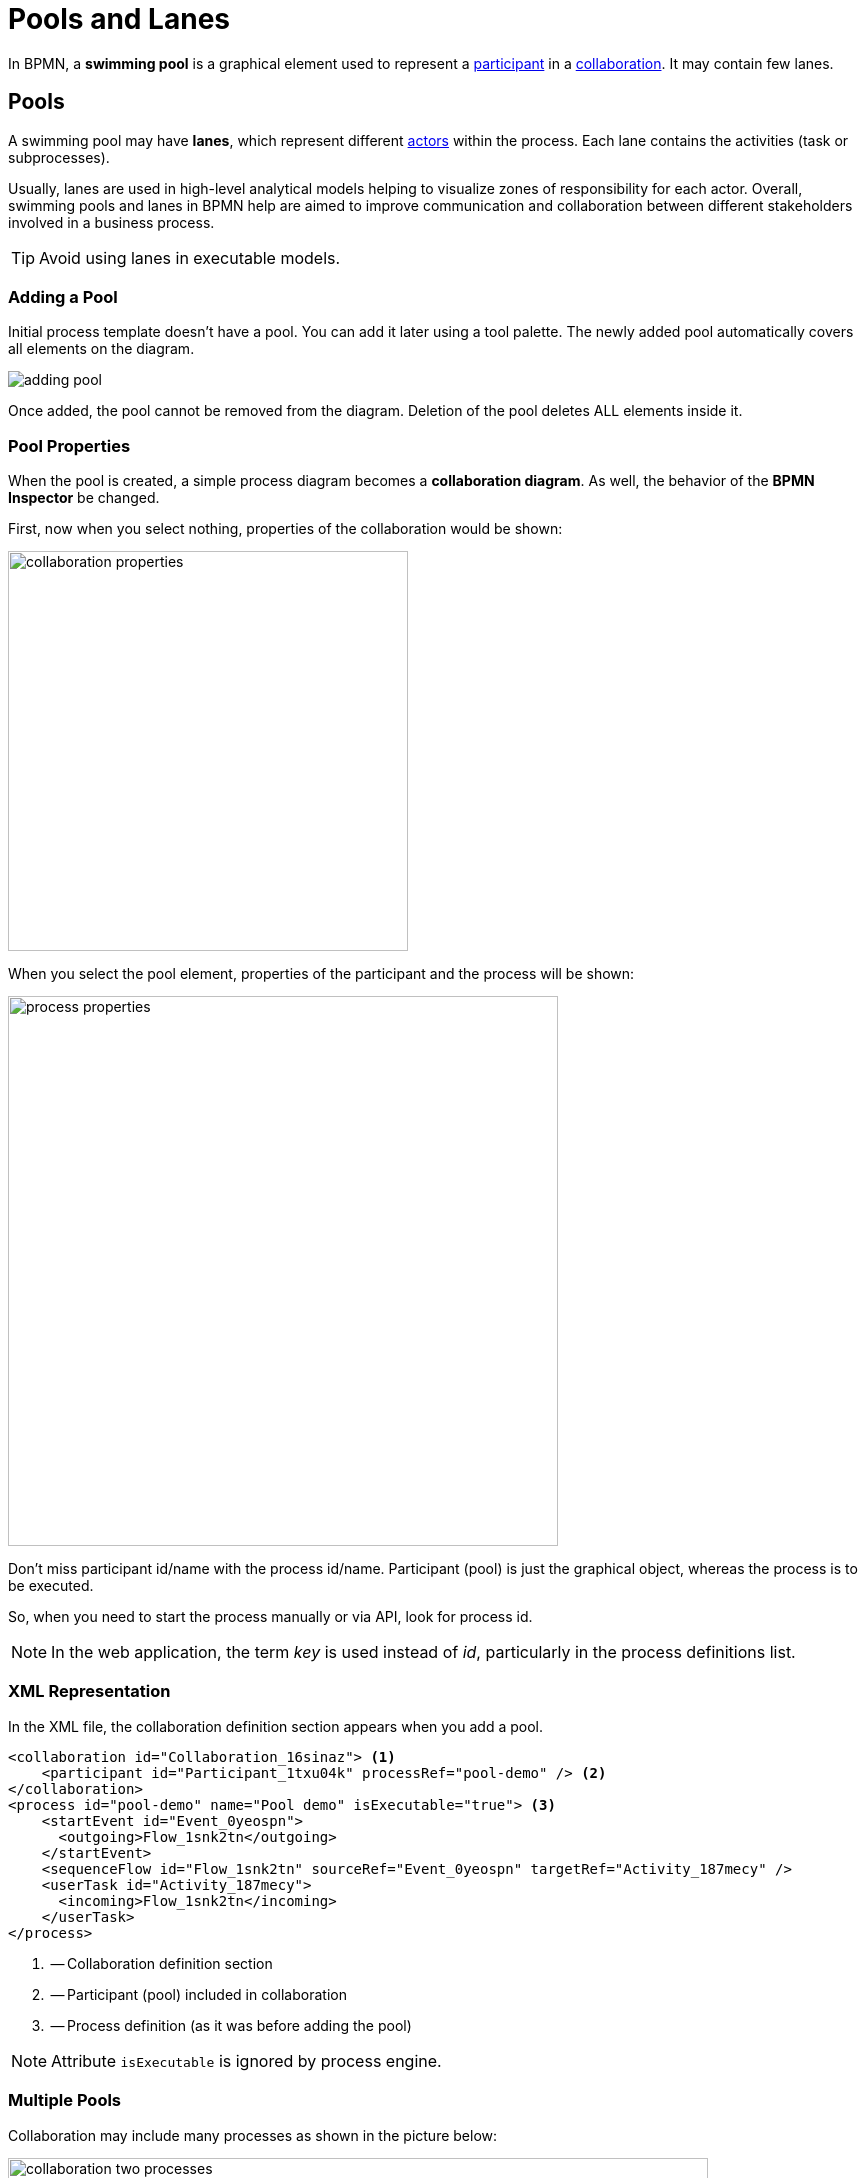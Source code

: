 = Pools and Lanes

In BPMN, a *swimming pool* is a graphical element used to represent a xref:bpm-concepts.adoc#participants[participant] in a xref:bpm:bpmn/bpmn-collaboration.adoc[collaboration]. It may contain few lanes.

[[pools]]
== Pools
A swimming pool may have *lanes*, which represent different xref:bpm-concepts.adoc#actors[actors] within the process. Each lane contains the activities (task or subprocesses).

Usually, lanes are used in high-level analytical models helping to visualize zones of responsibility for each actor.
Overall, swimming pools and lanes in BPMN help are aimed to improve communication and collaboration between different stakeholders involved in a business process.

[TIP]
====
Avoid using lanes in executable models.
====

[[adding-pool]]
=== Adding a Pool

Initial process template doesn't have a pool. You can add it later using a tool palette.
The newly added pool automatically covers all elements on the diagram.

image::bpmn-pool-lanes/adding-pool.png[]

Once added, the pool cannot be removed from the diagram.
Deletion of the pool deletes ALL elements inside it.

=== Pool Properties

When the pool is created, a simple process diagram becomes a *collaboration diagram*. As well, the behavior of the *BPMN Inspector* be changed.

First, now when you select nothing, properties of the collaboration would be shown:

image::bpmn-pool-lanes/collaboration-properties.png[,400]

When you select the pool element, properties of the participant and the process will be shown:

image::bpmn-pool-lanes/process-properties.png[,550]

Don't miss participant id/name with the process id/name. Participant (pool) is just the graphical object, whereas the process is to be executed.

So, when you need to start the process manually or via API, look for process id.

[NOTE]
====
In the web application, the term _key_ is used instead of _id_, particularly in the process definitions list.
====

=== XML Representation

In the XML file, the collaboration definition section  appears when you add a pool.

[source,xml]
----
<collaboration id="Collaboration_16sinaz"> <1>
    <participant id="Participant_1txu04k" processRef="pool-demo" /> <2>
</collaboration>
<process id="pool-demo" name="Pool demo" isExecutable="true"> <3>
    <startEvent id="Event_0yeospn">
      <outgoing>Flow_1snk2tn</outgoing>
    </startEvent>
    <sequenceFlow id="Flow_1snk2tn" sourceRef="Event_0yeospn" targetRef="Activity_187mecy" />
    <userTask id="Activity_187mecy">
      <incoming>Flow_1snk2tn</incoming>
    </userTask>
</process>
----
<1> -- Collaboration definition section
<2> -- Participant (pool) included in collaboration
<3> -- Process definition (as it was before adding the pool)

[NOTE]
====
Attribute `isExecutable` is ignored by process engine.
====


[[multiple-pools]]
=== Multiple Pools

Collaboration may include many processes as shown in the picture below:

image::bpmn-pool-lanes/collaboration-two-processes.png[,700]

When you deploy a collaboration model, each process will be deployed separately with its own _id_, and it will be visible in the process definitions list. So you will be able to start any process from the collaboration.

image::bpmn-pool-lanes/process-definitions-wiindow.png[,650]

[TIP]
====
Use this technique when you create several processes communicating with each other. Or when you have the main process and call activities.
====

=== Empty Pool

An empty pool represents a participant in a process that does not have any defined activities or processes within it.

.*Visual Representation*
An empty pool will appear as a rectangle without any internal elements such as tasks, events, or gateways.

(To be defined)
//todo - сейчас есть ошибка -- пустые пулы не рисуются нормально


[[lanes]]
== Lanes

In BPMN, *Lanes* are used to organize and categorize xref:bpm-concepts.adoc#activities[Activities] within a *Pool*.

You can divide a pool by lanes using the context tool menu on the right of selected object; as well, you can add lanes above or below:

image::bpmn-pool-lanes/adding-lanes.png[,650]

To delete lane, use the deletion tool. It removes only the lane itself, but not elements placed on it.

image::bpmn-pool-lanes/lane-properties.png[,400]

=== Lane Properties

Select a single lane element to see its properties:

image::bpmn-pool-lanes/lanes.png[]

image::bpmn-pool-lanes/single-lane-properties.png[,400]

Here you can set lane id and name, that will be shown on the diagram.

Besides, you can assign a performer like for a xref:user-task.adoc[user task]. Then, all user tasks placed in this lane will be assigned to the same performer if you leave the task assignee section empty.

[NOTE]
====
Subprocesses are not supported.
====

=== XML Representation

Lanes are represented in the XML file by the <laneSet> element and corresponding <lane> elements. Each lane contains properties and list of activities placed on it.

[source,xml]
----
<process id="pool-and-lanes" name="Pool and lanes" isExecutable="true">
    <laneSet id="LaneSet_1lxq2l3">
      <lane id="Lane_1" name="User 1">
        <extensionElements>
          <jmix:assignmentDetails assigneeSource="expression" assigneeValue="user1" assignee="user1" candidateUsersSource="users" candidateGroupsSource="userGroups" />
          <jmix:conditionDetails conditionSource="userTaskOutcome" />
        </extensionElements>
        <flowNodeRef>Activity_0n34ol9</flowNodeRef>
        <flowNodeRef>Activity_0758bjc</flowNodeRef>
        <flowNodeRef>Event_1mkoyrv</flowNodeRef>
      </lane>
      <lane id="Lane_2" name="User 2">
        ...
      </lane>
    </laneSet>
----
